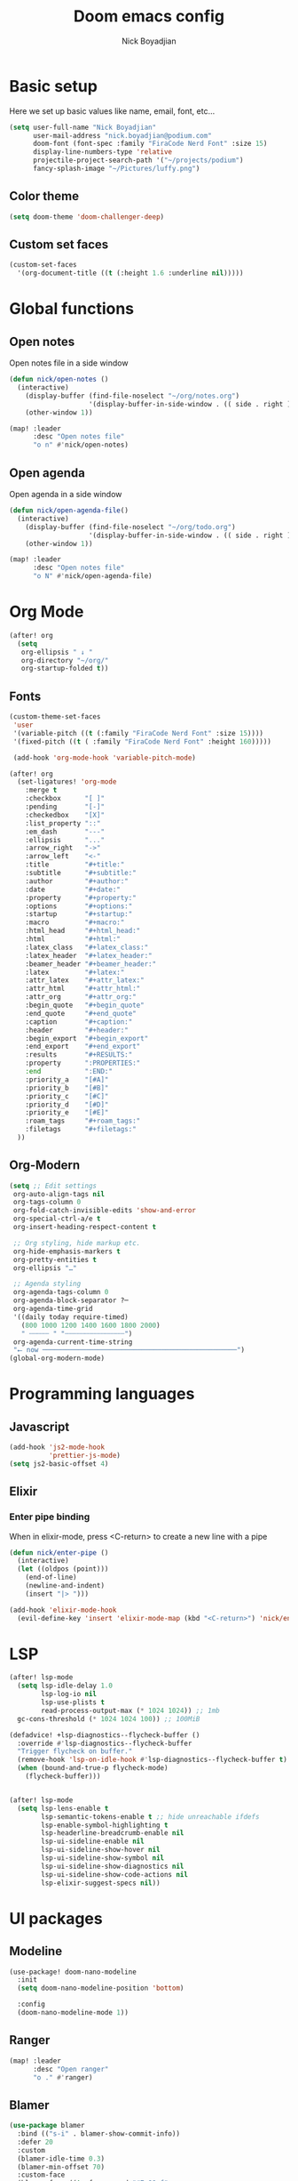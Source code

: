 #+title: Doom emacs config
#+author: Nick Boyadjian
#+options: num:nil

* Basic setup
Here we set up basic values like name, email, font, etc...
#+begin_src emacs-lisp
(setq user-full-name "Nick Boyadjian"
      user-mail-address "nick.boyadjian@podium.com"
      doom-font (font-spec :family "FiraCode Nerd Font" :size 15)
      display-line-numbers-type 'relative
      projectile-project-search-path '("~/projects/podium")
      fancy-splash-image "~/Pictures/luffy.png")
#+end_src
** Color theme
#+begin_src emacs-lisp
(setq doom-theme 'doom-challenger-deep)
#+end_src

** Custom set faces
#+begin_src emacs-lisp
(custom-set-faces
  '(org-document-title ((t (:height 1.6 :underline nil)))))
#+end_src
* Global functions
**  Open notes
Open notes file in a side window
#+begin_src emacs-lisp
(defun nick/open-notes ()
  (interactive)
    (display-buffer (find-file-noselect "~/org/notes.org")
                    '(display-buffer-in-side-window . (( side . right ))))
    (other-window 1))

(map! :leader
      :desc "Open notes file"
      "o n" #'nick/open-notes)
#+end_src
**  Open agenda
Open agenda in a side window
#+begin_src emacs-lisp
(defun nick/open-agenda-file()
  (interactive)
    (display-buffer (find-file-noselect "~/org/todo.org")
                    '(display-buffer-in-side-window . (( side . right ))))
    (other-window 1))

(map! :leader
      :desc "Open notes file"
      "o N" #'nick/open-agenda-file)
#+end_src
* Org Mode
#+begin_src emacs-lisp
(after! org
  (setq
   org-ellipsis " ↓ "
   org-directory "~/org/"
   org-startup-folded t))
#+end_src
** Fonts
#+begin_src emacs-lisp
(custom-theme-set-faces
 'user
 '(variable-pitch ((t (:family "FiraCode Nerd Font" :size 15))))
 '(fixed-pitch ((t ( :family "FiraCode Nerd Font" :height 160)))))

 (add-hook 'org-mode-hook 'variable-pitch-mode)
#+end_src

#+begin_src emacs-lisp
(after! org
  (set-ligatures! 'org-mode
    :merge t
    :checkbox      "[ ]"
    :pending       "[-]"
    :checkedbox    "[X]"
    :list_property "::"
    :em_dash       "---"
    :ellipsis      "..."
    :arrow_right   "->"
    :arrow_left    "<-"
    :title         "#+title:"
    :subtitle      "#+subtitle:"
    :author        "#+author:"
    :date          "#+date:"
    :property      "#+property:"
    :options       "#+options:"
    :startup       "#+startup:"
    :macro         "#+macro:"
    :html_head     "#+html_head:"
    :html          "#+html:"
    :latex_class   "#+latex_class:"
    :latex_header  "#+latex_header:"
    :beamer_header "#+beamer_header:"
    :latex         "#+latex:"
    :attr_latex    "#+attr_latex:"
    :attr_html     "#+attr_html:"
    :attr_org      "#+attr_org:"
    :begin_quote   "#+begin_quote"
    :end_quote     "#+end_quote"
    :caption       "#+caption:"
    :header        "#+header:"
    :begin_export  "#+begin_export"
    :end_export    "#+end_export"
    :results       "#+RESULTS:"
    :property      ":PROPERTIES:"
    :end           ":END:"
    :priority_a    "[#A]"
    :priority_b    "[#B]"
    :priority_c    "[#C]"
    :priority_d    "[#D]"
    :priority_e    "[#E]"
    :roam_tags     "#+roam_tags:"
    :filetags      "#+filetags:"
  ))
#+end_src
** Org-Modern
#+begin_src emacs-lisp
(setq ;; Edit settings
 org-auto-align-tags nil
 org-tags-column 0
 org-fold-catch-invisible-edits 'show-and-error
 org-special-ctrl-a/e t
 org-insert-heading-respect-content t

 ;; Org styling, hide markup etc.
 org-hide-emphasis-markers t
 org-pretty-entities t
 org-ellipsis "…"

 ;; Agenda styling
 org-agenda-tags-column 0
 org-agenda-block-separator ?─
 org-agenda-time-grid
 '((daily today require-timed)
   (800 1000 1200 1400 1600 1800 2000)
   " ┄┄┄┄┄ " "┄┄┄┄┄┄┄┄┄┄┄┄┄┄┄")
 org-agenda-current-time-string
 "⭠ now ─────────────────────────────────────────────────")
(global-org-modern-mode)
#+end_src
* Programming languages
** Javascript
#+begin_src emacs-lisp
(add-hook 'js2-mode-hook
          'prettier-js-mode)
(setq js2-basic-offset 4)
#+end_src
** Elixir
*** Enter pipe binding
When in elixir-mode, press <C-return> to create a new line with a pipe
#+begin_src emacs-lisp
(defun nick/enter-pipe ()
  (interactive)
  (let ((oldpos (point)))
    (end-of-line)
    (newline-and-indent)
    (insert "|> ")))

(add-hook 'elixir-mode-hook
  (evil-define-key 'insert 'elixir-mode-map (kbd "<C-return>") 'nick/enter-pipe))

#+end_src
* LSP
#+begin_src emacs-lisp
(after! lsp-mode
  (setq lsp-idle-delay 1.0
        lsp-log-io nil
        lsp-use-plists t
        read-process-output-max (* 1024 1024)) ;; 1mb
  gc-cons-threshold (* 1024 1024 100)) ;; 100MiB

(defadvice! +lsp-diagnostics--flycheck-buffer ()
  :override #'lsp-diagnostics--flycheck-buffer
  "Trigger flycheck on buffer."
  (remove-hook 'lsp-on-idle-hook #'lsp-diagnostics--flycheck-buffer t)
  (when (bound-and-true-p flycheck-mode)
    (flycheck-buffer)))


(after! lsp-mode
  (setq lsp-lens-enable t
        lsp-semantic-tokens-enable t ;; hide unreachable ifdefs
        lsp-enable-symbol-highlighting t
        lsp-headerline-breadcrumb-enable nil
        lsp-ui-sideline-enable nil
        lsp-ui-sideline-show-hover nil
        lsp-ui-sideline-show-symbol nil
        lsp-ui-sideline-show-diagnostics nil
        lsp-ui-sideline-show-code-actions nil
        lsp-elixir-suggest-specs nil))
#+end_src
* UI packages
** Modeline
#+begin_src emacs-lisp
(use-package! doom-nano-modeline
  :init
  (setq doom-nano-modeline-position 'bottom)

  :config
  (doom-nano-modeline-mode 1))
#+end_src
** Ranger
#+begin_src emacs-lisp
(map! :leader
      :desc "Open ranger"
      "o ." #'ranger)
#+end_src
** Blamer
#+begin_src emacs-lisp
(use-package blamer
  :bind (("s-i" . blamer-show-commit-info))
  :defer 20
  :custom
  (blamer-idle-time 0.3)
  (blamer-min-offset 70)
  :custom-face
  (blamer-face ((t :foreground "#7a88cf"
                    :background nil
                    :height 140
                    :italic t)))
  :config
  (global-blamer-mode -1))
#+end_src
** Treemacs
#+begin_src emacs-lisp
(use-package! treemacs-all-the-icons
  :config
  (treemacs-load-theme 'nerd-icons)
  (setq doom-themes-treemacs-theme 'nerd-icons)
  (treemacs-follow-mode)
  (map! :desc "Select Treemacs window" "<f8>" #'treemacs-select-window))
#+end_src
